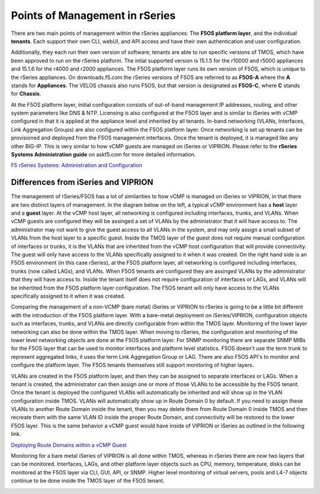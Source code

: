 ===============================
Points of Management in rSeries
===============================

There are two main points of management within the rSeries appliances: The **F5OS platform layer**, and the individual **tenants**. Each support their own CLI, webUI, and API access and have their own authentication and user configuration. 

.. image:: images/rseries_points_of_management/image1.png
  :align: center
  :scale: 80%

Additionally, they each run their own version of software; tenants are able to run specific versions of TMOS, which have been approved to run on the rSeries platform. The intial supported version is 15.1.5 for the r10000 and r5000 appliances and 15.1.6 for the r4000 and r2000 appliances. The F5OS platform layer runs its own version of F5OS, which is unique to the rSeries appliances. On downloads.f5.com the rSeries versions of F5OS are referred to as **F5OS-A** where the **A** stands for **Appliances**. The VELOS chassis also runs F5OS, but that version is designated as **F5OS-C**, where **C** stands for **Chassis**.

.. image:: images/rseries_points_of_management/image2.png
  :align: center
  :scale: 80%

At the F5OS platform layer, initial configuration consists of out-of-band management IP addresses, routing, and other system parameters like DNS & NTP. Licensing is also configured at the F5OS layer and is similar to iSeries with vCMP configured in that it is applied at the appliance level and inherited by all tenants. In-band networking (VLANs, Interfaces, Link Aggregation Groups) are also configured within the F5OS platform layer. Once networking is set up tenants can be provisioned and deployed from the F5OS management interfaces. Once the tenant is deployed, it is managed like any other BIG-IP. This is very similar to how vCMP guests are managed on iSeries or VIPRION.  Please refer to the **rSeries Systems Administration guide** on askf5.com for more detailed information.

`F5 rSeries Systems: Administration and Configuration <https://techdocs.f5.com/en-us/f5os-a-1-3-0/f5-rseries-systems-administration-configuration.html>`_


Differences from iSeries and VIPRION
------------------------------------

The management of rSeries/F5OS has a lot of similarities to how vCMP is managed on iSeries or VIPRION, in that there are two distinct layers of management. In the diagram below on the left, a typical vCMP environment has a **host** layer and a **guest** layer. At the vCMP host layer, all networking is configured including interfaces, trunks, and VLANs. When vCMP guests are configured they will be assinged a set of VLANs by the administrator that it will have access to. The administrator may not want to give the guest access to all VLANs in the system, and may only assign a small subset of VLANs from the host layer to a specific guest. Inside the TMOS layer of the guest does not require manual configuration of interfaces or trunks, it is the VLANs that are inhertited from the vCMP host configuration that will provide connectivity. The guest will only have access to the VLANs specifically assigned to it when it was created. On the right hand side is an F5OS environment (in this case rSeries), at the F5OS platform layer, all networking is configured including interfaces, trunks (now called LAGs), and VLANs. When F5OS tenants are configured they are assinged VLANs by the administrator that they will have access to. Inside the tenant itself does not require configuration of interfaces or LAGs, and VLANs will be inhertited from the F5OS platform layer configuration. The F5OS tenant will only have access to the VLANs specifically assigned to it when it was created.

.. image:: images/rseries_points_of_management/image3.png
  :align: center
  :scale: 80%

Comparing the management of a non-VCMP (bare metal) iSeries or VIPRION to rSeries is going to be a little bit different with the introduction of the F5OS platform layer. With a bare-metal deployment on iSeries/VIPRION, configuration objects such as interfaces, trunks, and VLANs are directly configurable from within the TMOS layer. Monitoring of the lower layer networking can also be done within the TMOS layer. When moving to rSeries, the configuration and monitoring of the lower level networking objects are done at the F5OS platform layer. For SNMP monitoring there are separate SNMP MIBs for the F5OS layer that can be used to monitor interfaces and platform level statistics. F5OS doesn't use the term trunk to represent aggregated links, it uses the term Link Aggregation Group or LAG. There are also F5OS API's to monitor and configure the platform layer. The F5OS tenants themselves still support monitoring of higher layers.


.. image:: images/rseries_points_of_management/image4.png
  :align: center
  :scale: 50%

VLANs are created in the F5OS platform layer, and then they can be assigned to separate interfaces or LAGs. When a tenant is created, the administrator can then assign one or more of those VLANs to be accessible by the F5OS tenant. Once the tenant is deployed the configured VLANs will automatically be inherited and will show up in the VLAN configuration inside TMOS. VLANs will automatically show up in Route Domain 0 by default. If you need to assign these VLANs to another Route Domain inside the tenant, then you may delete them from Route Domain 0 inside TMOS and then recreate them with the same VLAN ID inside the proper Route Domain, and connectivity will be restored to the lower F5OS layer. This is the same behavior a vCMP guest would have inside of VIPRION or iSeries as outlined in the following link.

`Deploying Route Domains within a vCMP Guest <https://techdocs.f5.com/kb/en-us/products/big-ip_ltm/manuals/product/vcmp-administration-viprion-13-0-0/15.html>`_



.. image:: images/rseries_points_of_management/image5.png
  :align: center
  :scale: 50%

Monitoring for a bare metal iSeries of VIPRION is all done within TMOS, whereas in rSeries there are now two layers that can be monitored. Interfaces, LAGs, and other platform layer objects such as CPU, memory, temperature, disks can be monitored at the F5OS layer via CLI, GUI, API, or SNMP. Higher level monitoring of virtual servers, pools and L4-7 objects continue to be done inside the TMOS layer of the F5OS tenant.


.. image:: images/rseries_points_of_management/image6.png
  :align: center
  :scale: 50%


  

